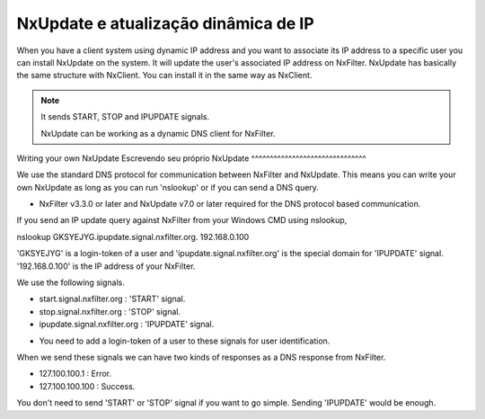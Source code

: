 NxUpdate e atualização dinâmica de IP
**************************************

When you have a client system using dynamic IP address and you want to associate its IP address to a specific user you can install NxUpdate on the system. It will update the user's associated IP address on NxFilter.
NxUpdate has basically the same structure with NxClient. You can install it in the same way as NxClient.

.. note:: 
  It sends START, STOP and IPUPDATE signals.

  NxUpdate can be working as a dynamic DNS client for NxFilter.

Writing your own NxUpdate
Escrevendo seu próprio NxUpdate
^^^^^^^^^^^^^^^^^^^^^^^^^^^^^^^

We use the standard DNS protocol for communication between NxFilter and NxUpdate. This means you can write your own NxUpdate as long as you can run 'nslookup' or if you can send a DNS query.

* NxFilter v3.3.0 or later and NxUpdate v7.0 or later required for the DNS protocol based communication.

If you send an IP update query against NxFilter from your Windows CMD using nslookup,

nslookup GKSYEJYG.ipupdate.signal.nxfilter.org. 192.168.0.100

'GKSYEJYG' is a login-token of a user and 'ipupdate.signal.nxfilter.org' is the special domain for 'IPUPDATE' signal. '192.168.0.100' is the IP address of your NxFilter.

We use the following signals.

- start.signal.nxfilter.org : 'START' signal.

- stop.signal.nxfilter.org : 'STOP' signal.

- ipupdate.signal.nxfilter.org : 'IPUPDATE' signal.

* You need to add a login-token of a user to these signals for user identification.

When we send these signals we can have two kinds of responses as a DNS response from NxFilter.

- 127.100.100.1 : Error.

- 127.100.100.100 : Success.

You don't need to send 'START' or 'STOP' signal if you want to go simple. Sending 'IPUPDATE' would be enough.
